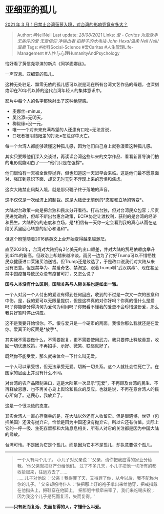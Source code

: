 * 亚细亚的孤儿
  :PROPERTIES:
  :CUSTOM_ID: 亚细亚的孤儿
  :END:

[[https://www.zhihu.com/question/446790267/answer/1757690207][2021 年 3
月 1 日禁止台湾菠萝入境，对台湾的影响究竟有多大？]]

#+BEGIN_QUOTE
  Author: #NellNell Last update: /28/08/2021/ Links: [[爱 - Caritas]]
  [[为爱放手]] [[无条件的爱]] [[无爱信仰]] [[净输出者]]
  [[掐脖子的水电站]] [[John Hexa/温柔]] [[Nell Nell/温柔]] Tags:
  #社科Social-Science #爱Caritas #人生管理Life-Management
  #人性与心理HumanityAndPsychology
#+END_QUOTE

恰好看了黄信尧导演的新片《同学麦娜丝》。

一声叹息。亚细亚的孤儿。

这种无处驻足、飘零无依的孤儿感可以说是现在所有台湾文艺作品的母题，也深刻烙印在70年代以降的这代台湾年轻人的集体意识中。

影片中每个人的名字都映射出了这种绝望感。

-  麦娜丝=minus，
-  吴铭添=无明天，
-  梅毅缘=没一元，
-  唯一一个对未来充满希望的人还患有口吃=无法言说，
-  口吃者被阴错阳差的打死=在荒谬中灭亡。

每一个台湾人都能够读懂这种孤儿感，因为他们自己身上就弥漫着这种孤儿感。

其实只要跟他们深入交谈过，再读读台湾这些年来的文学作品、看看新晋导演们拍的电影就能明白了------*他们只是在强撑*。

他们很怕有一天被全世界抛弃，但也知道这一天迟早会来临。这是他们最不愿意面对、强压到意识下面、却又无时无刻不浮现上来的恐惧和焦虑。

这次大陆禁止凤梨入境，就是那只靴子终于落地的声音。

这不仅仅是一次经济上的制裁。这是大陆史无前例的*态度和立场的转变*。

大陆对台政策一向是把台独和民众分开看待。打击台独，但对台湾民众包容；斥责民进党政府，但却不断出台惠台政策，ECFA协定让渡权利，获利的是台湾的经济和民生。大陆所持的态度和立场，是*相信有一天你一定会看到我的真心从而在这段关系里回心转意的耐心和温和*。

但这个盼望随着2016蔡英文上台开始变得越来越渺茫。

直至2020年，台湾对大陆拥有2亿美元的出口顺差，并对大陆的贸易依赖度攀升到43%的新高。但政治上却越来越冷淡。而另一边为了讨好Trump可以不惜牺牲民众健康进口莱猪买油送钱。但Trump还是败选了，于是改口说我们对大陆从来没有恶意。但是禁华为、禁爱奇艺、禁淘宝、跟着Trump喊“武汉病毒”、现在甚至禁中国疫苗导致民众没有疫苗可打，又怎么说？

*国与人本没有什么区别，国际关系与人际关系也是如出一辙。*

一个人对另一个人付出的爱没有得到任何回应，收到的不过是一次又一次的恶意和中伤。是，我的爱可以无限量提供，但是这样真的对你好吗？你真的懂什么是爱吗？你能够分得清何为爱何为利用吗？你既看不懂我的爱更不会珍惜这份爱，那么我只好暂时停止供应。

这不是我要开始恨你。不。恨与爱只是一个硬币的两面。我恨你那么我就还是在爱你。爱真正的反面是*放手*。

其实我不需要做什么，不需要报复，更不需要使用武力。我只要停止释放善意，收回一切优惠政策，不再招手、示好、微笑、联络就好了。

既然你不能受爱，那么就来体会一下什么叫无爱。

一个人可以承受恨，但无法承受无爱。切断一切关系。这个人就社会性死亡了。在国家的层面上并没有什么不同。

对台湾的农产品限制进口，这是大陆第一次显示“无爱”，不再顾及台湾的民生、不再释放恩惠、也不再关心岛上舆论和民众的反应。也就是说，不再在意台湾人的民心所向了。这民心，我放弃了。

这是一个很决绝的态度。

其实台湾人一直心存侥幸的是，在大陆以外还有人收留它。但是很遗憾，世界（包括美国）还没有抛弃它，恰恰是因为中国还没有抛弃它。所以它还有价值。实际上它的一呼一吸、生死存留都和大陆息息相关，所有人对它的关注都是因为中国大陆的缘故。

台湾可怜。不是因为它是个孤儿。而是因为它本不是孤儿，却执意要做个孤儿。

--------------

#+BEGIN_QUOTE
  一个人有两个儿子。
  小儿子对父亲说：‘父亲，请你把我应得的家业分给我。'他父亲就把财产分给他们。
  过了不多几天，小儿子把他一切所有的都收拾起来，往远方去了......\\
  ......儿子对他说：‘父亲！我得罪了天，又得罪了你，从今以后，我不配称为你的儿子。'
  父亲却吩咐仆人：‘快把那上好的袍子拿出来给他穿，把戒指戴在他指头上，把鞋穿在他脚上，
  把那肥牛犊牵来宰了，我们来吃喝庆祝；
  因为我这个儿子是死而复活，失而复得。'
#+END_QUOTE

*------只有死而复活、失而复得的人，才懂什么叫爱。*
